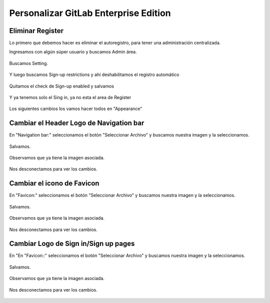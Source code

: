 Personalizar GitLab Enterprise Edition
======================================

Eliminar Register
++++++++++++++++++++

Lo primero que debemos hacer es eliminar el autoregistro, para tener una administración centralizada.

Ingresamos con algún súper usuario y buscamos Admin área.

.. figure:: ../images/04.png


Buscamos Setting.

.. figure:: ../images/05.png


Y luego buscamos Sign-up restrictions y ahí deshabilitamos el registro automático

.. figure:: ../images/06.png


Quitamos el check de Sign-up enabled y salvamos

.. figure:: ../images/07.png


.. figure:: ../images/08.png



Y ya tenemos solo el Sing in, ya no esta el area de Register

.. figure:: ../images/09.png



Los siguientes cambios los vamos hacer todos en "Appearance"

.. figure:: ../images/10.png

Cambiar el Header Logo de Navigation bar
+++++++++++++++++++++++++++++++++++++++++

En "Navigation bar:" seleccionamos el botón "Seleccionar Archivo" y buscamos nuestra imagen y la seleccionamos.


.. figure:: ../images/11.png


Salvamos.

.. figure:: ../images/12.png


Observamos que ya tiene la imagen asociada.

.. figure:: ../images/13.png


Nos desconectamos para ver los cambios.

.. figure:: ../images/14.png


Cambiar el icono de Favicon
++++++++++++++++++++++++++++


En "Favicon:" seleccionamos el botón "Seleccionar Archivo" y buscamos nuestra imagen y la seleccionamos.


.. figure:: ../images/15.png


Salvamos.

.. figure:: ../images/12.png


Observamos que ya tiene la imagen asociada.

.. figure:: ../images/16.png


Nos desconectamos para ver los cambios.

.. figure:: ../images/17.png


Cambiar Logo de Sign in/Sign up pages
+++++++++++++++++++++++++++++++++++++


En "En "Favicon::" seleccionamos el botón "Seleccionar Archivo" y buscamos nuestra imagen y la seleccionamos.


.. figure:: ../images/18.png


Salvamos.

.. figure:: ../images/12.png


Observamos que ya tiene la imagen asociada.

.. figure:: ../images/19.png


Nos desconectamos para ver los cambios.

.. figure:: ../images/20.png



